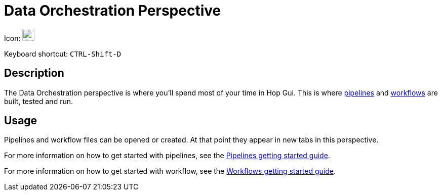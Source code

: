 ////
Licensed to the Apache Software Foundation (ASF) under one
or more contributor license agreements.  See the NOTICE file
distributed with this work for additional information
regarding copyright ownership.  The ASF licenses this file
to you under the Apache License, Version 2.0 (the
"License"); you may not use this file except in compliance
with the License.  You may obtain a copy of the License at
  http://www.apache.org/licenses/LICENSE-2.0
Unless required by applicable law or agreed to in writing,
software distributed under the License is distributed on an
"AS IS" BASIS, WITHOUT WARRANTIES OR CONDITIONS OF ANY
KIND, either express or implied.  See the License for the
specific language governing permissions and limitations
under the License.
////
:imagesdir: ../assets/images

= Data Orchestration Perspective

Icon: image:icons/data_orch.svg[width="24px"]

Keyboard shortcut: `CTRL-Shift-D`

== Description

The Data Orchestration perspective is where you'll spend most of your time in Hop Gui.
This is where xref:pipeline/pipelines.adoc[pipelines] and xref:workflow/workflows.adoc[workflows] are built, tested and run.

== Usage

Pipelines and workflow files can be opened or created. At that point they appear in new tabs in this perspective.

For more information on how to get started with pipelines, see the xref:getting-started/hop-gui-pipelines.adoc[Pipelines getting started guide].

For more information on how to get started with workflow, see the xref:getting-started/hop-gui-workflows.adoc[Workflows getting started guide].

